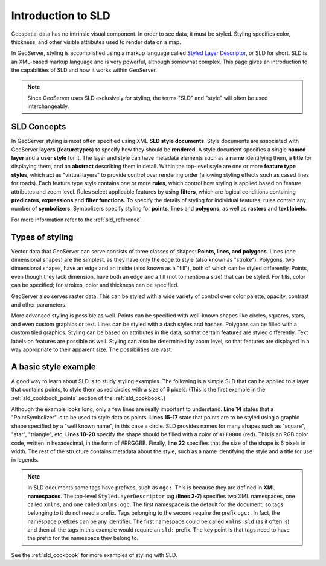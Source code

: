 .. _sld_intro:

Introduction to SLD
===================

Geospatial data has no intrinsic visual component.  
In order to see data, it must be styled.  
Styling specifies color, thickness, and other visible attributes used to render data on a map.  

In GeoServer, styling is accomplished using a markup language called `Styled Layer Descriptor <http://www.opengeospatial.org/standards/sld>`_, or SLD for short.  
SLD is an XML-based markup language and is very powerful, although somewhat complex.  
This page gives an introduction to the capabilities of SLD and how it works within GeoServer.

.. note:: Since GeoServer uses SLD exclusively for styling, the terms "SLD" and "style" will often be used interchangeably.

SLD Concepts
------------

In GeoServer styling is most often specified using XML **SLD style documents**.  
Style documents are associated with GeoServer **layers** (**featuretypes**)
to specify how they should be **rendered**.
A style document specifies a single **named layer**
and a **user style** for it.
The layer and style can have metadata elements
such as a **name** identifying them,
a **title** for displaying them,
and an **abstract** describing them in detail.
Within the top-level style are one or more **feature type styles**,
which act as "virtual layers" to provide control over
rendering order (allowing styling effects such as cased lines for roads).
Each feature type style contains one or more **rules**,   
which control how styling is applied based
on feature attributes and zoom level.
Rules select applicable features by using 
**filters**, which are logical conditions containing **predicates**, **expressions** 
and **filter functions**.
To specify the details of styling for individual features,
rules contain any number of **symbolizers**.
Symbolizers specify styling for **points**, **lines** and **polygons**,
as well as **rasters** and **text labels**.

For more information refer to the :ref:`sld_reference`.

Types of styling
----------------

Vector data that GeoServer can serve consists of three classes of shapes:  **Points, lines, and polygons**.  
Lines (one dimensional shapes) are the simplest, as they have only the edge to style (also known as "stroke").  
Polygons, two dimensional shapes, have an edge and an inside (also known as a "fill"), both of which can be styled differently.  
Points, even though they lack dimension, have both an edge and a fill (not to mention a size) that can be styled.  
For fills, color can be specified; for strokes, color and thickness can be specified.  

GeoServer also serves raster data.  This can be styled with a wide variety of
control over color palette, opacity, contrast and other parameters.

More advanced styling is possible as well.  
Points can be specified with well-known shapes like circles, squares, stars, and even custom graphics or text.  
Lines can be styled with a dash styles and hashes.  
Polygons can be filled with a custom tiled graphics.  
Styling can be based on attributes in the data, so that certain features are styled differently.  
Text labels on features are possible as well.  
Styling can also be determined by zoom level, so that features are displayed in a way appropriate to 
their apparent size.  
The possibilities are vast.

A basic style example
---------------------

A good way to learn about SLD is to study styling examples.
The following is a simple SLD that can be applied to a layer that contains points, 
to style them as red circles with a size of 6 pixels.  
(This is the first example in the :ref:`sld_cookbook_points` section of the :ref:`sld_cookbook`.)

.. code-block:: xml 
   :linenos: 

   <?xml version="1.0" encoding="ISO-8859-1"?>
   <StyledLayerDescriptor version="1.0.0" 
       xsi:schemaLocation="http://www.opengis.net/sld StyledLayerDescriptor.xsd" 
       xmlns="http://www.opengis.net/sld" 
       xmlns:ogc="http://www.opengis.net/ogc" 
       xmlns:xlink="http://www.w3.org/1999/xlink" 
       xmlns:xsi="http://www.w3.org/2001/XMLSchema-instance">
     <NamedLayer>
       <Name>Simple point</Name>
       <UserStyle>
         <Title>GeoServer SLD Cook Book: Simple point</Title>
         <FeatureTypeStyle>
           <Rule>
             <PointSymbolizer>
               <Graphic>
                 <Mark>
                   <WellKnownName>circle</WellKnownName>
                   <Fill>
                     <CssParameter name="fill">#FF0000</CssParameter>
                   </Fill>
                 </Mark>
                 <Size>6</Size>
               </Graphic>
             </PointSymbolizer>
           </Rule>
         </FeatureTypeStyle>
       </UserStyle>
     </NamedLayer>
   </StyledLayerDescriptor>

   
Although the example looks long, only a few lines are really important to understand.  
**Line 14** states that a "PointSymbolizer" is to be used to style data as points.  
**Lines 15-17** state that points are to be styled using a graphic shape specified by a "well known name", in this case a circle.  
SLD provides names for many shapes such as "square", "star", "triangle", etc.  
**Lines 18-20** specify the shape should be filled with a color of ``#FF0000`` (red).  
This is an RGB color code, written in hexadecimal, in the form of #RRGGBB.  
Finally, **line 22** specifies that the size of the shape is 6 pixels in width.  
The rest of the structure contains metadata about the style, such as a name identifying the style
and a title for use in legends.

.. note:: In SLD documents some tags have prefixes, such as ``ogc:``.  
          This is because they are defined in **XML namespaces**.  
          The top-level ``StyledLayerDescriptor`` tag (**lines 2-7**) specifies two XML namespaces, one called ``xmlns``, and one called ``xmlns:ogc``.  
          The first namespace is the default for the document, so tags belonging to it do not need a prefix.
          Tags belonging to the second require the prefix ``ogc:``.  
          In fact, the namespace prefixes can be any identifier.  
          The first namespace could be called ``xmlns:sld`` (as it often is) and then all the tags in this example would require an ``sld:`` prefix.  
          The key point is that tags need to have the prefix for the namespace they belong to.

See the :ref:`sld_cookbook` for more examples of styling with SLD.
